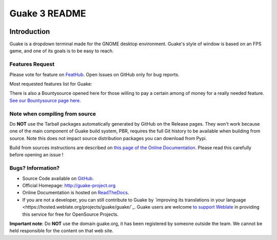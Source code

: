 ==============
Guake 3 README
==============

|travis-badge|_ |bountysource-badge|_ |docs-badge|_ |translation-badge|_

.. |travis-badge| image:: https://travis-ci.org/Guake/guake.svg?branch=master
.. _travis-badge: https://travis-ci.org/Guake/guake

.. |bountysource-badge| image:: https://img.shields.io/bountysource/team/guake/activity.svg
.. _bountysource-badge: https://www.bountysource.com/teams/guake

.. |docs-badge| image:: https://readthedocs.org/projects/guake/badge/?version=stable
.. _docs-badge: https://guake.readthedocs.io/en/stable/?badge=stable

.. |translation-badge| image:: https://hosted.weblate.org/widgets/guake/-/guake/svg-badge.svg
.. _translation-badge: https://hosted.weblate.org/engage/guake/?utm_source=widget

Introduction
============

Guake is a dropdown terminal made for the GNOME desktop environment. Guake's style of window is
based on an FPS game, and one of its goals is to be easy to reach.

Features Request
----------------

Please vote for feature on `FeatHub <http://feathub.com/Guake/guake>`_.
Open Issues on GitHub only for bug reports.

Most requested features list for Guake:

|feathub-badge|_

.. |feathub-badge| image:: http://feathub.com/Guake/guake?format=svg
.. _feathub-badge: http://feathub.com/Guake/guake

There is also a Bountysource opened here for those willing to pay a certain among of money for a
really needed feature.
`See our Bountysource page here <https://www.bountysource.com/teams/guake>`_.

Note when compiling from source
-------------------------------

Do **NOT** use the Tarball packages automatically generated by GitHub on the Release pages. They
won't work because one of the main component of Guake build system, PBR, requires the full Git
history to be available when building from source. Note this does not impact source distribution
packages you can download from Pypi.

Build from sources instructions are described on
`this page of the Online Documentation <http://guake.readthedocs.io/en/latest/user/installing.html#install-from-source>`_.
Please read this carefully before opening an issue !

Bugs? Information?
------------------

- Source Code available on `GitHub <https://github.com/Guake/guake/>`_.
- Official Homepage: http://guake-project.org
- Online Documentation is hosted on `ReadTheDocs <http://guake.readthedocs.io/>`_.
- If you are not a developer, you can still contribute to Guake by
  `improving its translations in your language <https://hosted.weblate.org/projects/guake/guake/`_.
  Guake users are welcome `to support Weblate <https://weblate.org/donate/>`_ in providing this
  service for free for OpenSource Projects.

**Important note**: Do **NOT** use the domain guake.org, it has been registered by someone outside
the team. We cannot be held responsible for the content on that web site.
